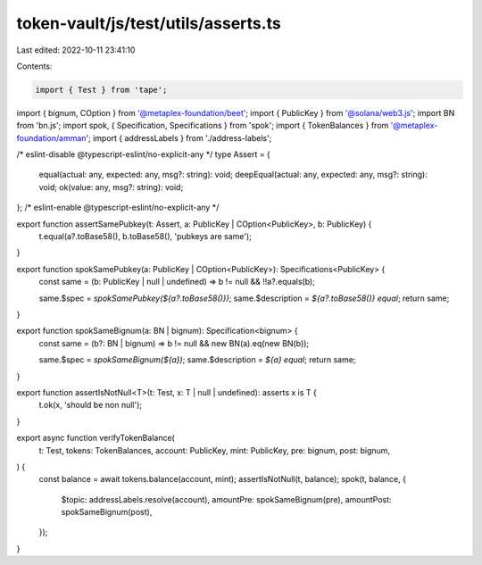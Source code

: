 token-vault/js/test/utils/asserts.ts
====================================

Last edited: 2022-10-11 23:41:10

Contents:

.. code-block:: ts

    import { Test } from 'tape';
import { bignum, COption } from '@metaplex-foundation/beet';
import { PublicKey } from '@solana/web3.js';
import BN from 'bn.js';
import spok, { Specification, Specifications } from 'spok';
import { TokenBalances } from '@metaplex-foundation/amman';
import { addressLabels } from './address-labels';

/* eslint-disable @typescript-eslint/no-explicit-any */
type Assert = {
  equal(actual: any, expected: any, msg?: string): void;
  deepEqual(actual: any, expected: any, msg?: string): void;
  ok(value: any, msg?: string): void;
};
/* eslint-enable @typescript-eslint/no-explicit-any */

export function assertSamePubkey(t: Assert, a: PublicKey | COption<PublicKey>, b: PublicKey) {
  t.equal(a?.toBase58(), b.toBase58(), 'pubkeys are same');
}

export function spokSamePubkey(a: PublicKey | COption<PublicKey>): Specifications<PublicKey> {
  const same = (b: PublicKey | null | undefined) => b != null && !!a?.equals(b);

  same.$spec = `spokSamePubkey(${a?.toBase58()})`;
  same.$description = `${a?.toBase58()} equal`;
  return same;
}

export function spokSameBignum(a: BN | bignum): Specification<bignum> {
  const same = (b?: BN | bignum) => b != null && new BN(a).eq(new BN(b));

  same.$spec = `spokSameBignum(${a})`;
  same.$description = `${a} equal`;
  return same;
}

export function assertIsNotNull<T>(t: Test, x: T | null | undefined): asserts x is T {
  t.ok(x, 'should be non null');
}

export async function verifyTokenBalance(
  t: Test,
  tokens: TokenBalances,
  account: PublicKey,
  mint: PublicKey,
  pre: bignum,
  post: bignum,
) {
  const balance = await tokens.balance(account, mint);
  assertIsNotNull(t, balance);
  spok(t, balance, {
    $topic: addressLabels.resolve(account),
    amountPre: spokSameBignum(pre),
    amountPost: spokSameBignum(post),
  });
}


